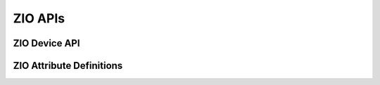 .. _zio_api:

.. comment
   not documenting
   .. doxygengroup:: display_interfaces

ZIO APIs
########

ZIO Device API
**************

.. doxygengroup:: zio_device
   :project: Zephyr

ZIO Attribute Definitions
*************************

.. doxygengroup:: zio_attributes
   :project: Zephyr
